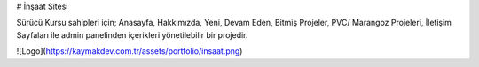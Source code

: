 
# İnşaat Sitesi

Sürücü Kursu sahipleri için;
Anasayfa,
Hakkımızda,
Yeni, Devam Eden, Bitmiş Projeler,
PVC/ Marangoz Projeleri,
İletişim 
Sayfaları ile admin panelinden içerikleri yönetilebilir bir projedir.

![Logo](https://kaymakdev.com.tr/assets/portfolio/insaat.png)

    
